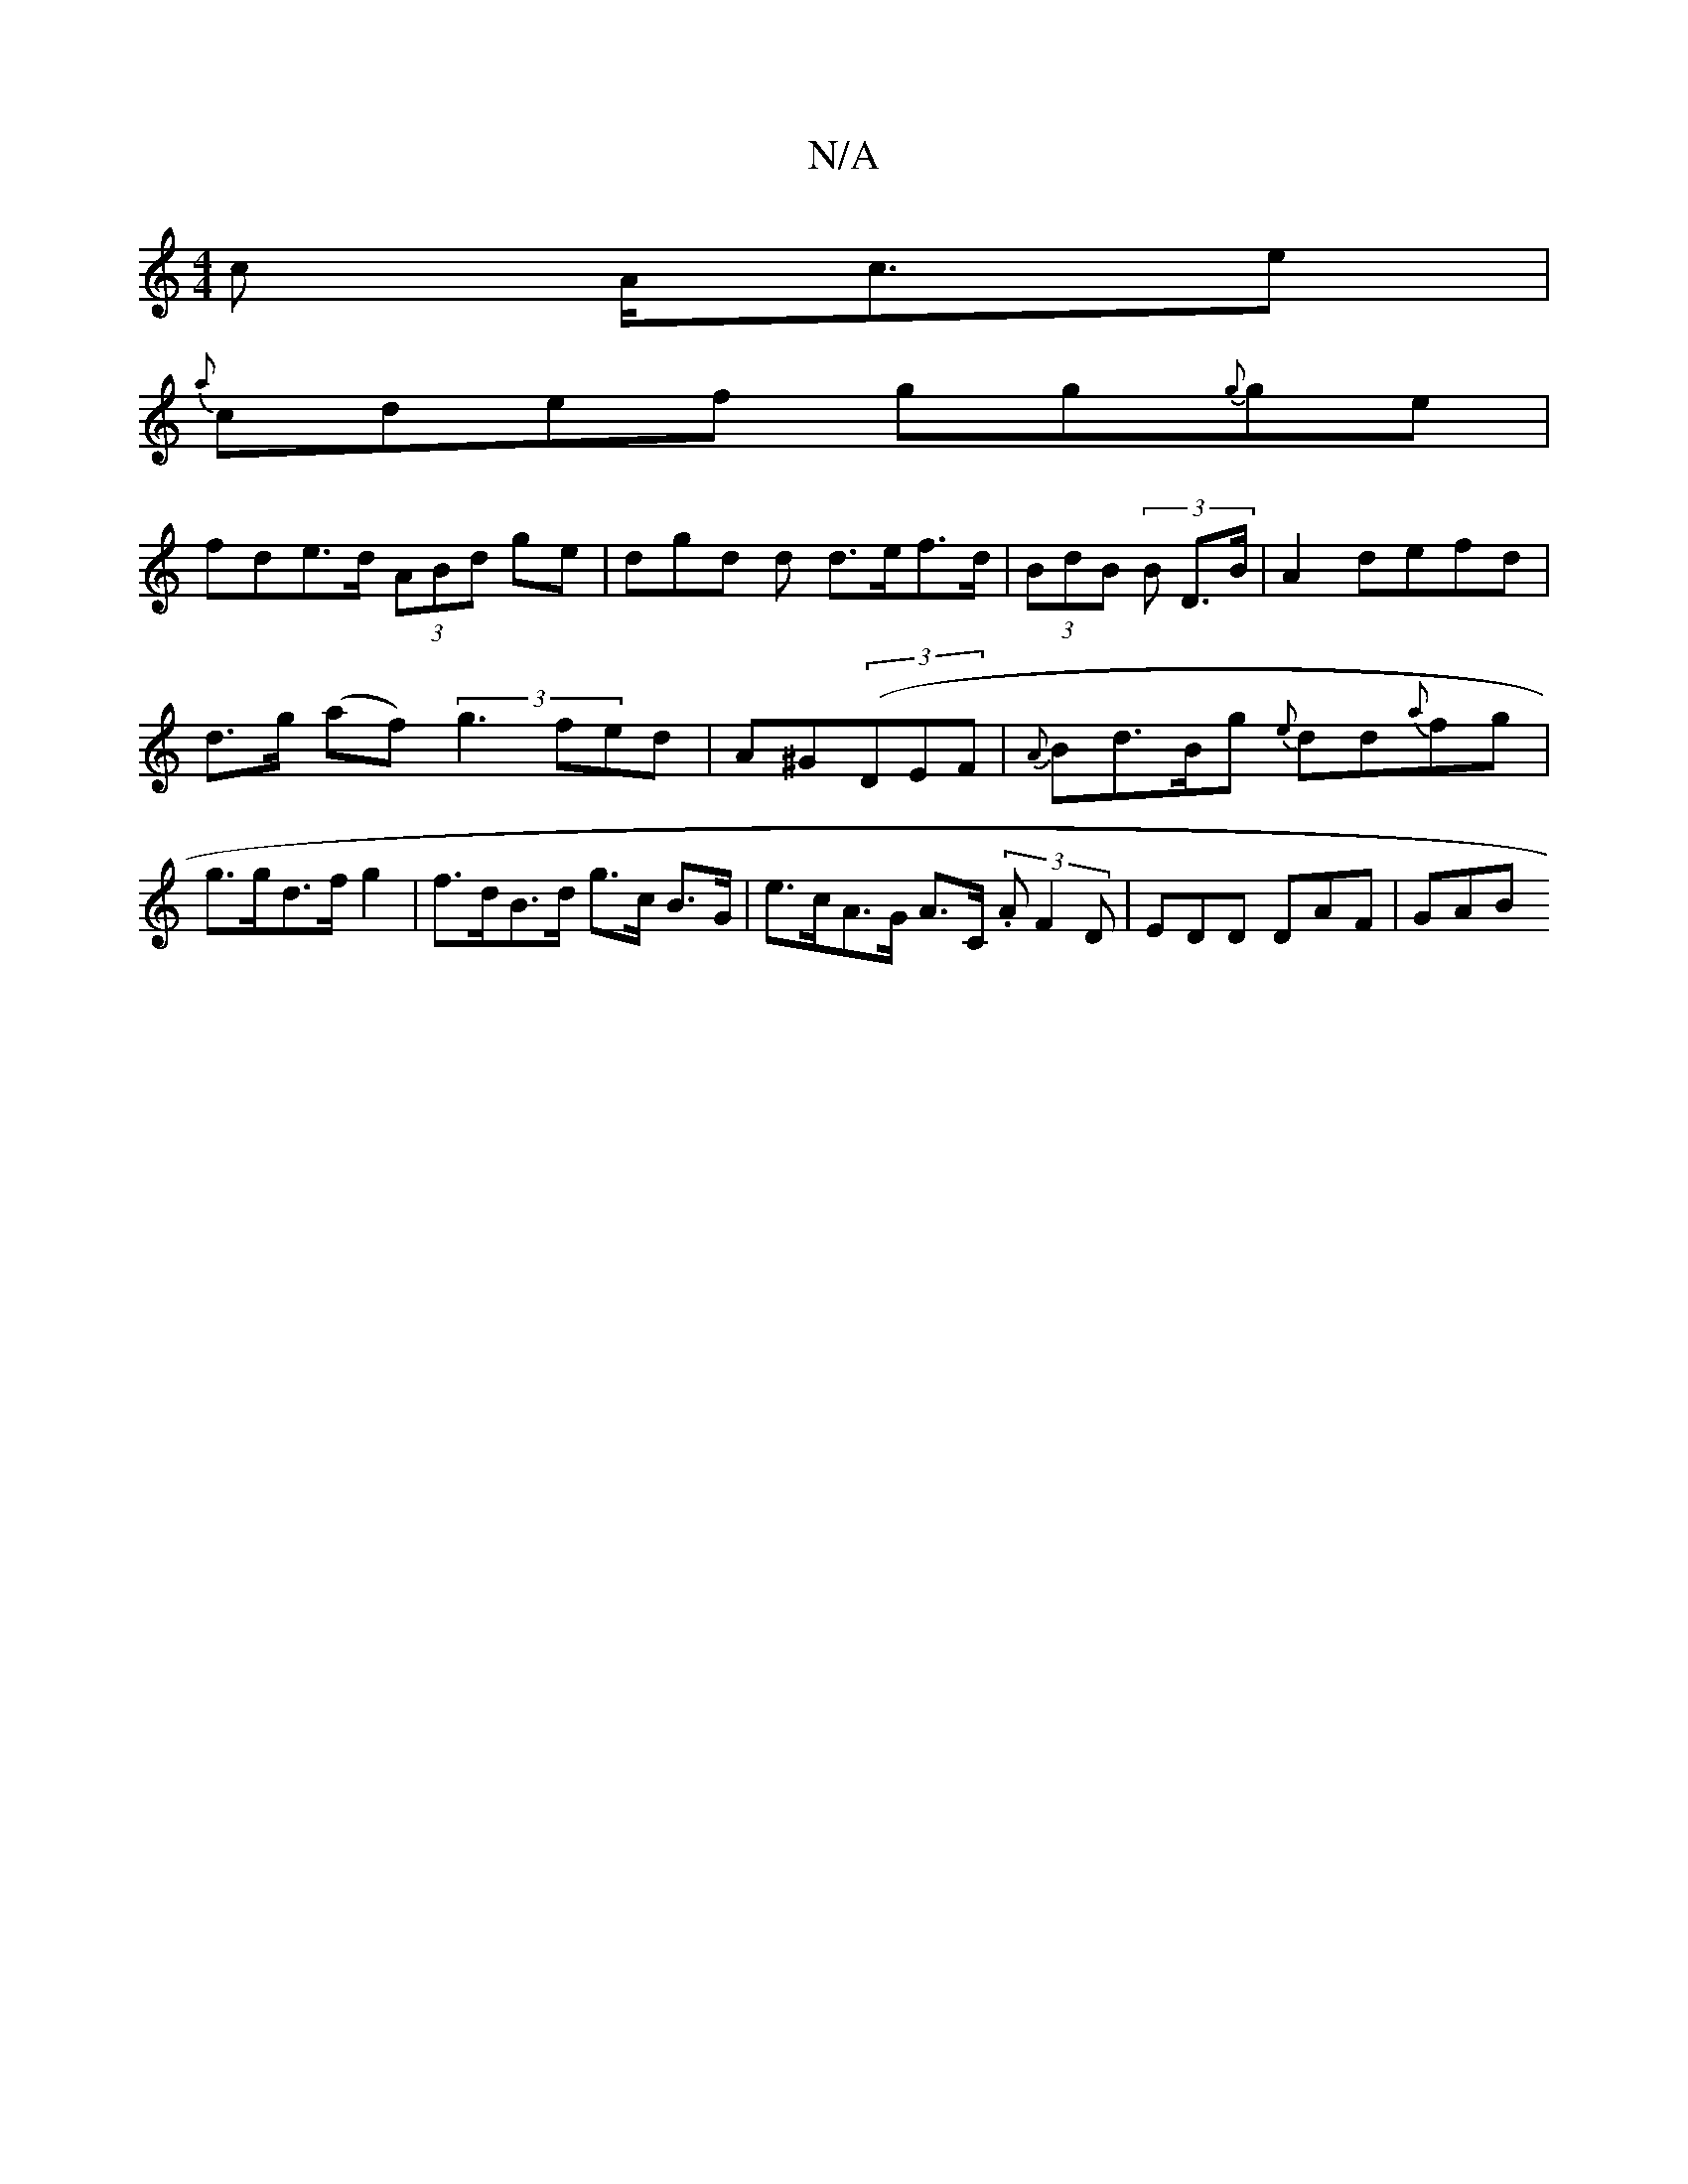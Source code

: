 X:1
T:N/A
M:4/4
R:N/A
K:Cmajor
c A<ce|
{a}cdef gg{g}ge|
fde>d (3ABd ge | dgd d d>ef>d | (3BdB (3 B D>B | A2 defd |
d>g (af) (3g3 fed|A^G((3DEF | {A}Bd>Bg {e}dd{a}fg|g>gd>f g2 | f>dB>d g>c B>G | e>cA>G A>C (3.A}F2 D| EDD DAF | GAB ~